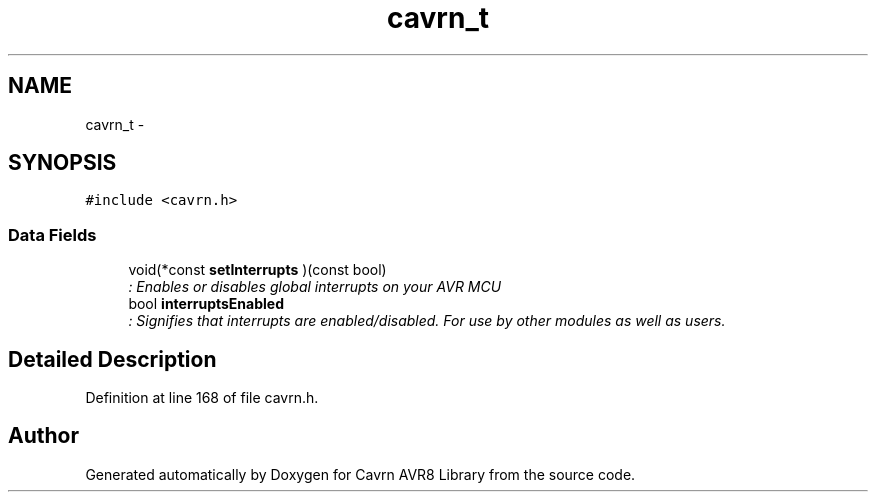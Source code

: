 .TH "cavrn_t" 3 "Thu Feb 19 2015" "Version 0.1.0" "Cavrn AVR8 Library" \" -*- nroff -*-
.ad l
.nh
.SH NAME
cavrn_t \- 
.SH SYNOPSIS
.br
.PP
.PP
\fC#include <cavrn\&.h>\fP
.SS "Data Fields"

.in +1c
.ti -1c
.RI "void(*const \fBsetInterrupts\fP )(const bool)"
.br
.RI "\fI: Enables or disables global interrupts on your AVR MCU \fP"
.ti -1c
.RI "bool \fBinterruptsEnabled\fP"
.br
.RI "\fI: Signifies that interrupts are enabled/disabled\&. For use by other modules as well as users\&. \fP"
.in -1c
.SH "Detailed Description"
.PP 
Definition at line 168 of file cavrn\&.h\&.

.SH "Author"
.PP 
Generated automatically by Doxygen for Cavrn AVR8 Library from the source code\&.
